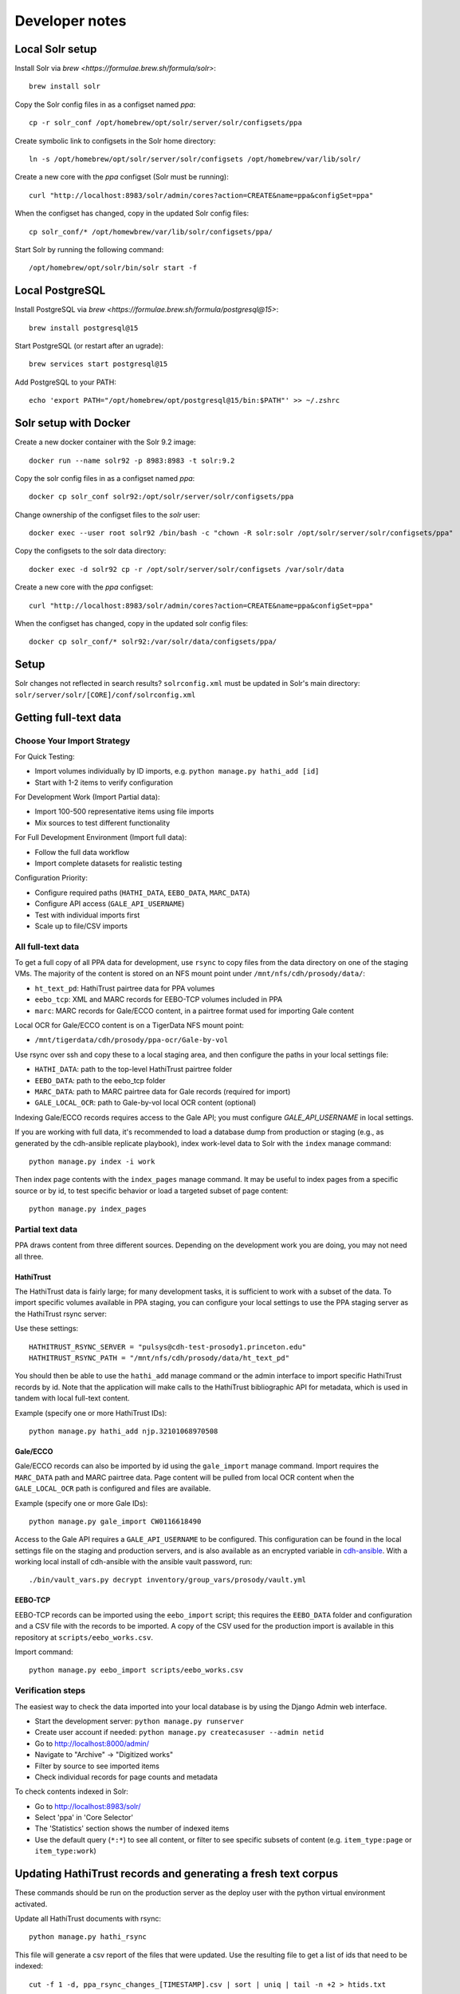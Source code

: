 Developer notes
===============


Local Solr setup
----------------
Install Solr via `brew <https://formulae.brew.sh/formula/solr>`::

    brew install solr

Copy the Solr config files in as a configset named `ppa`::

    cp -r solr_conf /opt/homebrew/opt/solr/server/solr/configsets/ppa

Create symbolic link to configsets in the Solr home directory::

    ln -s /opt/homebrew/opt/solr/server/solr/configsets /opt/homebrew/var/lib/solr/

Create a new core with the `ppa` configset (Solr must be running)::

    curl "http://localhost:8983/solr/admin/cores?action=CREATE&name=ppa&configSet=ppa"

When the configset has changed, copy in the updated Solr config files::

    cp solr_conf/* /opt/homewbrew/var/lib/solr/configsets/ppa/

Start Solr by running the following command::

    /opt/homebrew/opt/solr/bin/solr start -f


Local PostgreSQL
----------------
Install PostgreSQL via `brew <https://formulae.brew.sh/formula/postgresql@15>`::

    brew install postgresql@15

Start PostgreSQL (or restart after an ugrade)::

    brew services start postgresql@15

Add PostgreSQL to your PATH::

    echo 'export PATH="/opt/homebrew/opt/postgresql@15/bin:$PATH"' >> ~/.zshrc


Solr setup with Docker
----------------------

Create a new docker container with the Solr 9.2 image::

    docker run --name solr92 -p 8983:8983 -t solr:9.2

Copy the solr config files in as a configset named `ppa`::

    docker cp solr_conf solr92:/opt/solr/server/solr/configsets/ppa

Change ownership  of the configset files to the `solr` user::

    docker exec --user root solr92 /bin/bash -c "chown -R solr:solr /opt/solr/server/solr/configsets/ppa"

Copy the configsets to the solr data directory::

    docker exec -d solr92 cp -r /opt/solr/server/solr/configsets /var/solr/data

Create a new core with the `ppa` configset::

    curl "http://localhost:8983/solr/admin/cores?action=CREATE&name=ppa&configSet=ppa"

When the configset has changed, copy in the updated solr config files::

    docker cp solr_conf/* solr92:/var/solr/data/configsets/ppa/

Setup
-----

Solr changes not reflected in search results? ``solrconfig.xml`` must be
updated in Solr's main directory: ``solr/server/solr/[CORE]/conf/solrconfig.xml``


Getting full-text data
----------------------

Choose Your Import Strategy
^^^^^^^^^^^^^^^^^^^^^^^^^^^

For Quick Testing:

- Import volumes individually by ID imports, e.g. ``python manage.py hathi_add [id]``
- Start with 1-2 items to verify configuration

For Development Work (Import Partial data):

- Import 100-500 representative items using file imports
- Mix sources to test different functionality

For Full Development Environment (Import full data):

-  Follow the full data workflow
-  Import complete datasets for realistic testing

Configuration Priority:

- Configure required paths (``HATHI_DATA``, ``EEBO_DATA``, ``MARC_DATA``)
- Configure API access (``GALE_API_USERNAME``)
- Test with individual imports first
- Scale up to file/CSV imports

All full-text data
^^^^^^^^^^^^^^^^^^

To get a full copy of all PPA data for development, use ``rsync`` to copy
files from the data directory on one of the staging VMs.  The majority of 
the content is stored on an NFS mount point under ``/mnt/nfs/cdh/prosody/data/``:

- ``ht_text_pd``: HathiTrust pairtree data for PPA volumes
- ``eebo_tcp``: XML and MARC records for EEBO-TCP volumes included in PPA
- ``marc``: MARC records for Gale/ECCO content, in a pairtree format used for importing Gale content

Local OCR for Gale/ECCO content is on a TigerData NFS mount point:

- ``/mnt/tigerdata/cdh/prosody/ppa-ocr/Gale-by-vol``

Use rsync over ssh and copy these to a local staging area, and then configure
the paths in your local settings file:

- ``HATHI_DATA``: path to the top-level HathiTrust pairtree folder
- ``EEBO_DATA``: path to the eebo_tcp folder
- ``MARC_DATA``: path to MARC pairtree data for Gale records (required for import)
- ``GALE_LOCAL_OCR``: path to Gale-by-vol local OCR content (optional)

Indexing Gale/ECCO records requires access to the Gale API; you must configure
*GALE_API_USERNAME* in local settings.

If you are working with full data, it's recommended to load a database dump from
production or staging (e.g., as generated by the cdh-ansible replicate playbook),
index work-level data to Solr with the ``index`` manage command::

    python manage.py index -i work

Then index page contents with the ``index_pages`` manage command.  It may
be useful to index pages from a specific source or by id, to test specific behavior
or load a targeted subset of page content::

    python manage.py index_pages

Partial text data
^^^^^^^^^^^^^^^^^

PPA draws content from three different sources. Depending on the development
work you are doing, you may not need all three.

HathiTrust
""""""""""

The HathiTrust data is fairly large; for many development tasks, it is
sufficient to work with a subset of the data. To import specific volumes
available in PPA staging, you can configure your local settings to use the
PPA staging server as the HathiTrust rsync server:

Use these settings::

    HATHITRUST_RSYNC_SERVER = "pulsys@cdh-test-prosody1.princeton.edu"
    HATHITRUST_RSYNC_PATH = "/mnt/nfs/cdh/prosody/data/ht_text_pd"

You should then be able to use the ``hathi_add`` manage command or
the admin interface to import specific HathiTrust records by id.
Note that the application will make calls to the HathiTrust bibliographic API
for metadata, which is used in tandem with local full-text content.

Example (specify one or more HathiTrust IDs)::

    python manage.py hathi_add njp.32101068970508

Gale/ECCO
""""""""""

Gale/ECCO records can also be imported by id using the ``gale_import``
manage command. Import requires the ``MARC_DATA`` path and MARC pairtree data.
Page content will be pulled from local OCR content when
the ``GALE_LOCAL_OCR`` path is configured and files are available.

Example (specify one or more Gale IDs)::

    python manage.py gale_import CW0116618490

Access to the Gale API requires a ``GALE_API_USERNAME`` to be configured.
This configuration can be found in the local settings file on the staging
and production servers, and is also available as an encrypted variable in
`cdh-ansible <https://github.com/Princeton-CDH/cdh-ansible/>`_. With
a working local install of cdh-ansible with the ansible vault password, run::

    ./bin/vault_vars.py decrypt inventory/group_vars/prosody/vault.yml


EEBO-TCP
""""""""

EEBO-TCP records can be imported using the ``eebo_import`` script; this
requires the ``EEBO_DATA`` folder and configuration and a CSV file with
the records to be imported.  A copy of the CSV used for the production
import is available in this repository
at ``scripts/eebo_works.csv``.

Import command::

    python manage.py eebo_import scripts/eebo_works.csv


Verification steps
^^^^^^^^^^^^^^^^^

The easiest way to check the data imported into your local database is 
by using the Django Admin web interface. 

- Start the development server: ``python manage.py runserver``
- Create user account if needed: ``python manage.py createcasuser --admin netid``
- Go to http://localhost:8000/admin/
- Navigate to "Archive" → "Digitized works"
- Filter by source to see imported items
- Check individual records for page counts and metadata

To check contents indexed in Solr:

-  Go to http://localhost:8983/solr/
- Select 'ppa' in 'Core Selector'
- The 'Statistics' section shows the number of indexed items
- Use the default query (``*:*``) to see all content, or filter to see
  specific subsets of content (e.g. ``item_type:page`` or ``item_type:work``)


Updating HathiTrust records and generating a fresh text corpus
--------------------------------------------------------------

These commands should be run on the production server as the deploy user
with the python virtual environment activated.

Update all HathiTrust documents with rsync::

    python manage.py hathi_rsync

This file will generate a csv report of the files that were updated.
Use the resulting file to get a list of ids that need to be indexed::

    cut -f 1 -d, ppa_rsync_changes_[TIMESTAMP].csv | sort | uniq | tail -n +2 > htids.txt

Index pages for the documents that were updated via rsync to make sure
Solr has all the updated page content::

    python manage.py index_pages `cat htids.txt`

Generate a new text corpus::

    python manage.py generate_textcorpus

Use rsync to copy the generated corpus output to a local machine and
optionally also upload to TigerData.

If you need to filter the corpus to a smaller set of records, use the
`filter utility script <https://princeton-cdh.github.io/corppa/eop-docs.html#filter-utility>`_
in the `corppa python library <https://github.com/Princeton-CDH/corppa>`_.


Indexing with multiprocessing
-----------------------------

To run the multiprocessing page index script (`index_pages`) on MacOS versions past High Sierra, you must disable a security feature that restricts multithreading.
Set this environment variable to override it: `OBJC_DISABLE_INITIALIZE_FORK_SAFETY=YES`

For more details, see `stack overflow <https://stackoverflow.com/questions/50168647/multiprocessing-causes-python-to-crash-and-gives-an-error-may-have-been-in-progr/52230415#52230415>`_.


Postgresql setup
---------------

To create a new postgres database and user for development::

    psql -d postgres -c "DROP DATABASE ppa;"
    psql -d postgres -c "DROP ROLE ppa;"
    psql -d postgres -c "CREATE ROLE ppa WITH CREATEDB LOGIN PASSWORD 'ppa';"
    psql -d postgres -U ppa -c "CREATE DATABASE ppa;"

To replace a local development database with a dump of production data::

    psql -d postgres -c "DROP DATABASE cdh_ppa;"
    psql -d postgres -c "CREATE DATABASE cdh_ppa;"
    psql cdh_ppa < data/13_daily_cdh_ppa_cdh_ppa_2023-01-11.Wednesday.sql


Updating Wagtail test fixture
-----------------------------

We use a fixture in `ppa/common/fixtures/wagtail_pages.json` for some wagtail unit tests.
To update this to reflect changes in new versions of wagtail:

1. Create an empty database to use for migrated the fixture.
2. Check out a version of the codebase before any new migrations have been applied,
and run migrations up to that point on the new database (`python manage.py migrate`)
3. Remove preloaded wagtail content from the database using python console or web interface.
4. Check out the new version of the code with the updated version of wagtail.
5. Run migrations.
6. Exported the migrated fixture data back to the fixture file. It's essential
to use the `--natural-foreign` option::

    ./manage.py dumpdata --natural-foreign wagtailcore.site wagtailcore.page wagtailcore.revision pages editorial auth.User --indent 4 > ppa/common/fixtures/wagtail_pages.json

7. Remove any extra user accounts from the fixture (like `script`)
8. Use `git diff` to check for any other major changes.


Testing local DocRaptor PDF generation
--------------------------------------

In order for DocRaptor to read any content, you must open your localhost to the
public with a service like Cloudflare Tunnel, e.g.::

    npx cloudflared tunnel --url http://localhost:8000

Then in Wagtail Site settings, set the default Site's hostname to the tunnel's
public hostname (no protocol/slashes), and port 80. That way,
``GeneratePdfPanel.BoundPanel.instance.full_url`` resolves to a public URL.

Finally, set your ALLOWED_HOSTS setting to allow traffic via that domain,
or simply set ``ALLOWED_HOSTS = ["*"]``.

Note that this will not work in Webpack dev mode.

When finished, set the default Site back to ``localhost`` and port 8000.


Upgrading Fomantic UI
---------------------

In order to upgrade to newer versions of Fomantic UI:

1. Bump both ``fomantic-ui`` and ``fomantic-ui-less`` packages to the same
   version number.
2. Replace the contents of ``sitemedia/semantic/src/themes/default`` with the
   new version's ``default`` theme. This can be found either in the
   `Fomantic-UI-LESS repo <https://github.com/fomantic/Fomantic-UI-LESS>`_
   or in ``node_modules/fomantic-ui-less/themes/default`` after installing the
   new version.
3. Check for deprecations or major changes between versions to see if any new
   site or ``theme.config`` variables are required, or if behaviors have
   changed.
4. To test locally, rebuild with ``npm run build`` and collect static files
   with ``python manage.py collectstatic``, then restart your dev server. Then
   you can test the update locally (check styles, fonts, UI behaviors).
